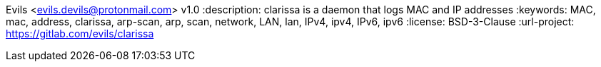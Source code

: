 Evils <evils.devils@protonmail.com>
v1.0
:description: clarissa is a daemon that logs MAC and IP addresses
:keywords: MAC, mac, address, clarissa, arp-scan, arp, scan, network, LAN, lan, IPv4, ipv4, IPv6, ipv6
:license: BSD-3-Clause
:url-project: https://gitlab.com/evils/clarissa

// asciidoctor only
:sectanchors:
:sectlinks:
